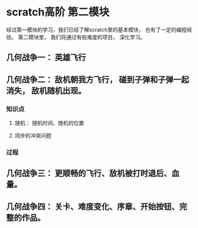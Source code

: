 * scratch高阶 第二模块
经过第一模块的学习，我们已经了解scratch里的基本模块， 也有了一定的编程经验。
第二模块里， 我们将通过有些难度的项目， 深化学习。
** 几何战争一： 英雄飞行
** 几何战争二： 敌机朝我方飞行， 碰到子弹和子弹一起消失， 敌机随机出现。
*** 知识点
**** 随机： 随机时间、随机的位置
**** 同步的冲突问题
*** 过程
** 几何战争三： 更顺畅的飞行、敌机被打时退后、血量。
** 几何战争四： 关卡、难度变化、序章、开始按钮、完整的作品。
